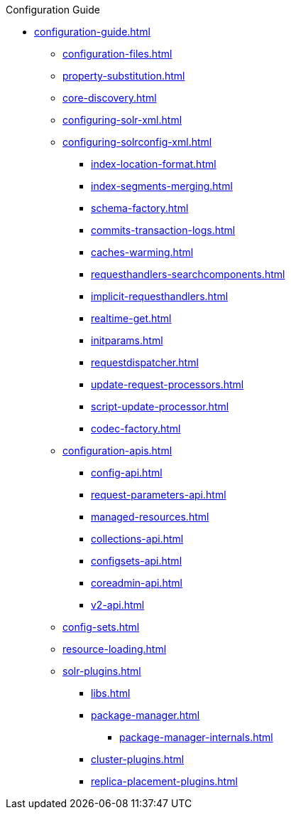.Configuration Guide
* xref:configuration-guide.adoc[]
** xref:configuration-files.adoc[]
** xref:property-substitution.adoc[]
** xref:core-discovery.adoc[]
** xref:configuring-solr-xml.adoc[]

** xref:configuring-solrconfig-xml.adoc[]
*** xref:index-location-format.adoc[]
*** xref:index-segments-merging.adoc[]
*** xref:schema-factory.adoc[]
*** xref:commits-transaction-logs.adoc[]
*** xref:caches-warming.adoc[]
*** xref:requesthandlers-searchcomponents.adoc[]
*** xref:implicit-requesthandlers.adoc[]
*** xref:realtime-get.adoc[]
*** xref:initparams.adoc[]
*** xref:requestdispatcher.adoc[]
*** xref:update-request-processors.adoc[]
*** xref:script-update-processor.adoc[]
*** xref:codec-factory.adoc[]

** xref:configuration-apis.adoc[]
*** xref:config-api.adoc[]
*** xref:request-parameters-api.adoc[]
*** xref:managed-resources.adoc[]
*** xref:collections-api.adoc[]
*** xref:configsets-api.adoc[]
*** xref:coreadmin-api.adoc[]
*** xref:v2-api.adoc[]

** xref:config-sets.adoc[]
** xref:resource-loading.adoc[]
** xref:solr-plugins.adoc[]
*** xref:libs.adoc[]
*** xref:package-manager.adoc[]
**** xref:package-manager-internals.adoc[]
*** xref:cluster-plugins.adoc[]
*** xref:replica-placement-plugins.adoc[]
